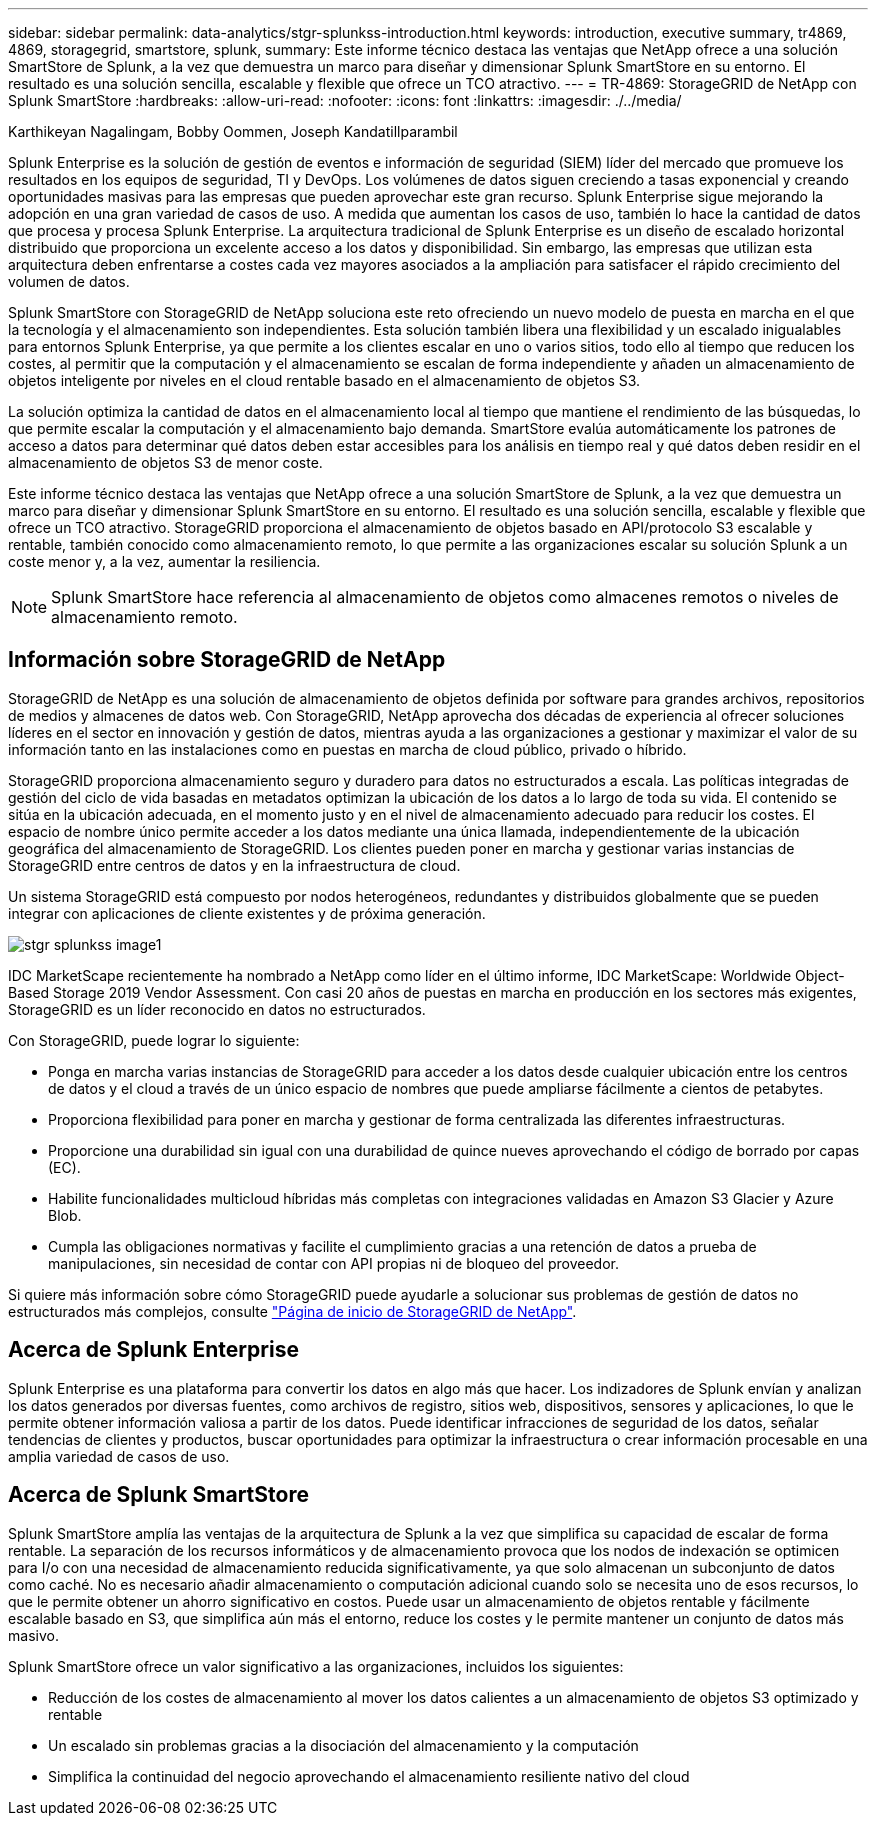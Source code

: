 ---
sidebar: sidebar 
permalink: data-analytics/stgr-splunkss-introduction.html 
keywords: introduction, executive summary, tr4869, 4869, storagegrid, smartstore, splunk, 
summary: Este informe técnico destaca las ventajas que NetApp ofrece a una solución SmartStore de Splunk, a la vez que demuestra un marco para diseñar y dimensionar Splunk SmartStore en su entorno. El resultado es una solución sencilla, escalable y flexible que ofrece un TCO atractivo. 
---
= TR-4869: StorageGRID de NetApp con Splunk SmartStore
:hardbreaks:
:allow-uri-read: 
:nofooter: 
:icons: font
:linkattrs: 
:imagesdir: ./../media/


Karthikeyan Nagalingam, Bobby Oommen, Joseph Kandatillparambil

[role="lead"]
Splunk Enterprise es la solución de gestión de eventos e información de seguridad (SIEM) líder del mercado que promueve los resultados en los equipos de seguridad, TI y DevOps. Los volúmenes de datos siguen creciendo a tasas exponencial y creando oportunidades masivas para las empresas que pueden aprovechar este gran recurso. Splunk Enterprise sigue mejorando la adopción en una gran variedad de casos de uso. A medida que aumentan los casos de uso, también lo hace la cantidad de datos que procesa y procesa Splunk Enterprise. La arquitectura tradicional de Splunk Enterprise es un diseño de escalado horizontal distribuido que proporciona un excelente acceso a los datos y disponibilidad. Sin embargo, las empresas que utilizan esta arquitectura deben enfrentarse a costes cada vez mayores asociados a la ampliación para satisfacer el rápido crecimiento del volumen de datos.

Splunk SmartStore con StorageGRID de NetApp soluciona este reto ofreciendo un nuevo modelo de puesta en marcha en el que la tecnología y el almacenamiento son independientes. Esta solución también libera una flexibilidad y un escalado inigualables para entornos Splunk Enterprise, ya que permite a los clientes escalar en uno o varios sitios, todo ello al tiempo que reducen los costes, al permitir que la computación y el almacenamiento se escalan de forma independiente y añaden un almacenamiento de objetos inteligente por niveles en el cloud rentable basado en el almacenamiento de objetos S3.

La solución optimiza la cantidad de datos en el almacenamiento local al tiempo que mantiene el rendimiento de las búsquedas, lo que permite escalar la computación y el almacenamiento bajo demanda. SmartStore evalúa automáticamente los patrones de acceso a datos para determinar qué datos deben estar accesibles para los análisis en tiempo real y qué datos deben residir en el almacenamiento de objetos S3 de menor coste.

Este informe técnico destaca las ventajas que NetApp ofrece a una solución SmartStore de Splunk, a la vez que demuestra un marco para diseñar y dimensionar Splunk SmartStore en su entorno. El resultado es una solución sencilla, escalable y flexible que ofrece un TCO atractivo. StorageGRID proporciona el almacenamiento de objetos basado en API/protocolo S3 escalable y rentable, también conocido como almacenamiento remoto, lo que permite a las organizaciones escalar su solución Splunk a un coste menor y, a la vez, aumentar la resiliencia.


NOTE: Splunk SmartStore hace referencia al almacenamiento de objetos como almacenes remotos o niveles de almacenamiento remoto.



== Información sobre StorageGRID de NetApp

StorageGRID de NetApp es una solución de almacenamiento de objetos definida por software para grandes archivos, repositorios de medios y almacenes de datos web. Con StorageGRID, NetApp aprovecha dos décadas de experiencia al ofrecer soluciones líderes en el sector en innovación y gestión de datos, mientras ayuda a las organizaciones a gestionar y maximizar el valor de su información tanto en las instalaciones como en puestas en marcha de cloud público, privado o híbrido.

StorageGRID proporciona almacenamiento seguro y duradero para datos no estructurados a escala. Las políticas integradas de gestión del ciclo de vida basadas en metadatos optimizan la ubicación de los datos a lo largo de toda su vida. El contenido se sitúa en la ubicación adecuada, en el momento justo y en el nivel de almacenamiento adecuado para reducir los costes. El espacio de nombre único permite acceder a los datos mediante una única llamada, independientemente de la ubicación geográfica del almacenamiento de StorageGRID. Los clientes pueden poner en marcha y gestionar varias instancias de StorageGRID entre centros de datos y en la infraestructura de cloud.

Un sistema StorageGRID está compuesto por nodos heterogéneos, redundantes y distribuidos globalmente que se pueden integrar con aplicaciones de cliente existentes y de próxima generación.

image::stgr-splunkss-image1.png[stgr splunkss image1]

IDC MarketScape recientemente ha nombrado a NetApp como líder en el último informe, IDC MarketScape: Worldwide Object-Based Storage 2019 Vendor Assessment. Con casi 20 años de puestas en marcha en producción en los sectores más exigentes, StorageGRID es un líder reconocido en datos no estructurados.

Con StorageGRID, puede lograr lo siguiente:

* Ponga en marcha varias instancias de StorageGRID para acceder a los datos desde cualquier ubicación entre los centros de datos y el cloud a través de un único espacio de nombres que puede ampliarse fácilmente a cientos de petabytes.
* Proporciona flexibilidad para poner en marcha y gestionar de forma centralizada las diferentes infraestructuras.
* Proporcione una durabilidad sin igual con una durabilidad de quince nueves aprovechando el código de borrado por capas (EC).
* Habilite funcionalidades multicloud híbridas más completas con integraciones validadas en Amazon S3 Glacier y Azure Blob.
* Cumpla las obligaciones normativas y facilite el cumplimiento gracias a una retención de datos a prueba de manipulaciones, sin necesidad de contar con API propias ni de bloqueo del proveedor.


Si quiere más información sobre cómo StorageGRID puede ayudarle a solucionar sus problemas de gestión de datos no estructurados más complejos, consulte https://www.netapp.com/data-storage/storagegrid/["Página de inicio de StorageGRID de NetApp"^].



== Acerca de Splunk Enterprise

Splunk Enterprise es una plataforma para convertir los datos en algo más que hacer. Los indizadores de Splunk envían y analizan los datos generados por diversas fuentes, como archivos de registro, sitios web, dispositivos, sensores y aplicaciones, lo que le permite obtener información valiosa a partir de los datos. Puede identificar infracciones de seguridad de los datos, señalar tendencias de clientes y productos, buscar oportunidades para optimizar la infraestructura o crear información procesable en una amplia variedad de casos de uso.



== Acerca de Splunk SmartStore

Splunk SmartStore amplía las ventajas de la arquitectura de Splunk a la vez que simplifica su capacidad de escalar de forma rentable. La separación de los recursos informáticos y de almacenamiento provoca que los nodos de indexación se optimicen para I/o con una necesidad de almacenamiento reducida significativamente, ya que solo almacenan un subconjunto de datos como caché. No es necesario añadir almacenamiento o computación adicional cuando solo se necesita uno de esos recursos, lo que le permite obtener un ahorro significativo en costos. Puede usar un almacenamiento de objetos rentable y fácilmente escalable basado en S3, que simplifica aún más el entorno, reduce los costes y le permite mantener un conjunto de datos más masivo.

Splunk SmartStore ofrece un valor significativo a las organizaciones, incluidos los siguientes:

* Reducción de los costes de almacenamiento al mover los datos calientes a un almacenamiento de objetos S3 optimizado y rentable
* Un escalado sin problemas gracias a la disociación del almacenamiento y la computación
* Simplifica la continuidad del negocio aprovechando el almacenamiento resiliente nativo del cloud

